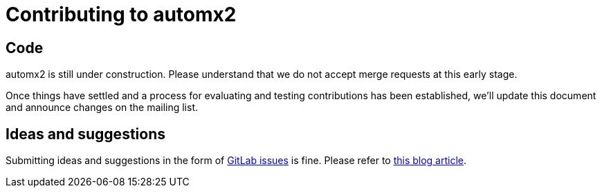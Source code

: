 = Contributing to automx2

== Code

automx2 is still under construction.
Please understand that we do not accept merge requests at this early stage.

Once things have settled and a process for evaluating and testing contributions has been established, we'll update this document and announce changes on the mailing list.

== Ideas and suggestions

Submitting ideas and suggestions in the form of https://gitlab.com/automx/automx2/-/issues[GitLab issues] is fine.
Please refer to https://about.gitlab.com/blog/2016/03/03/start-with-an-issue/[this blog article].
